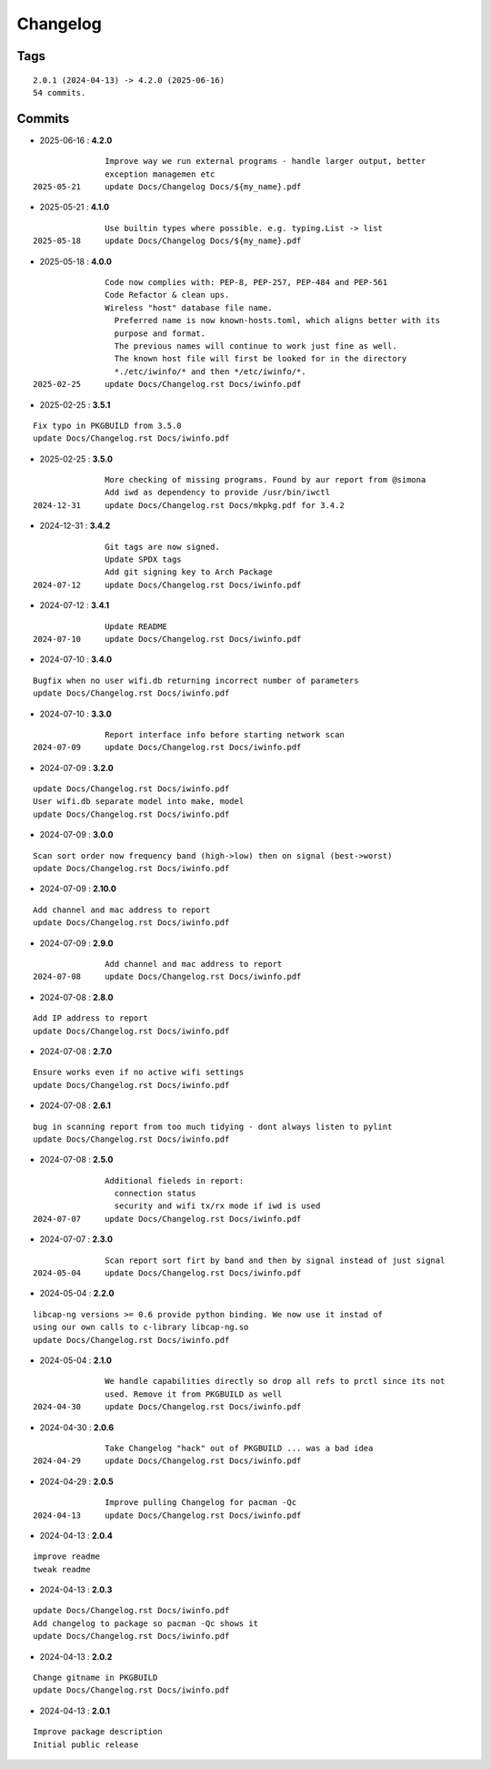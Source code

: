 =========
Changelog
=========

Tags
====

::

	2.0.1 (2024-04-13) -> 4.2.0 (2025-06-16)
	54 commits.

Commits
=======


* 2025-06-16  : **4.2.0**

::

                Improve way we run external programs - handle larger output, better
                exception managemen etc
 2025-05-21     update Docs/Changelog Docs/${my_name}.pdf

* 2025-05-21  : **4.1.0**

::

                Use builtin types where possible. e.g. typing.List -> list
 2025-05-18     update Docs/Changelog Docs/${my_name}.pdf

* 2025-05-18  : **4.0.0**

::

                Code now complies with: PEP-8, PEP-257, PEP-484 and PEP-561
                Code Refactor & clean ups.
                Wireless "host" database file name.
                  Preferred name is now known-hosts.toml, which aligns better with its
                  purpose and format.
                  The previous names will continue to work just fine as well.
                  The known host file will first be looked for in the directory
                  *./etc/iwinfo/* and then */etc/iwinfo/*.
 2025-02-25     update Docs/Changelog.rst Docs/iwinfo.pdf

* 2025-02-25  : **3.5.1**

::

                Fix typo in PKGBUILD from 3.5.0
                update Docs/Changelog.rst Docs/iwinfo.pdf

* 2025-02-25  : **3.5.0**

::

                More checking of missing programs. Found by aur report from @simona
                Add iwd as dependency to provide /usr/bin/iwctl
 2024-12-31     update Docs/Changelog.rst Docs/mkpkg.pdf for 3.4.2

* 2024-12-31  : **3.4.2**

::

                Git tags are now signed.
                Update SPDX tags
                Add git signing key to Arch Package
 2024-07-12     update Docs/Changelog.rst Docs/iwinfo.pdf

* 2024-07-12  : **3.4.1**

::

                Update README
 2024-07-10     update Docs/Changelog.rst Docs/iwinfo.pdf

* 2024-07-10  : **3.4.0**

::

                Bugfix when no user wifi.db returning incorrect number of parameters
                update Docs/Changelog.rst Docs/iwinfo.pdf

* 2024-07-10  : **3.3.0**

::

                Report interface info before starting network scan
 2024-07-09     update Docs/Changelog.rst Docs/iwinfo.pdf

* 2024-07-09  : **3.2.0**

::

                update Docs/Changelog.rst Docs/iwinfo.pdf
                User wifi.db separate model into make, model
                update Docs/Changelog.rst Docs/iwinfo.pdf

* 2024-07-09  : **3.0.0**

::

                Scan sort order now frequency band (high->low) then on signal (best->worst)
                update Docs/Changelog.rst Docs/iwinfo.pdf

* 2024-07-09  : **2.10.0**

::

                Add channel and mac address to report
                update Docs/Changelog.rst Docs/iwinfo.pdf

* 2024-07-09  : **2.9.0**

::

                Add channel and mac address to report
 2024-07-08     update Docs/Changelog.rst Docs/iwinfo.pdf

* 2024-07-08  : **2.8.0**

::

                Add IP address to report
                update Docs/Changelog.rst Docs/iwinfo.pdf

* 2024-07-08  : **2.7.0**

::

                Ensure works even if no active wifi settings
                update Docs/Changelog.rst Docs/iwinfo.pdf

* 2024-07-08  : **2.6.1**

::

                bug in scanning report from too much tidying - dont always listen to pylint
                update Docs/Changelog.rst Docs/iwinfo.pdf

* 2024-07-08  : **2.5.0**

::

                Additional fieleds in report:
                  connection status
                  security and wifi tx/rx mode if iwd is used
 2024-07-07     update Docs/Changelog.rst Docs/iwinfo.pdf

* 2024-07-07  : **2.3.0**

::

                Scan report sort firt by band and then by signal instead of just signal
 2024-05-04     update Docs/Changelog.rst Docs/iwinfo.pdf

* 2024-05-04  : **2.2.0**

::

                libcap-ng versions >= 0.6 provide python binding. We now use it instad of
                using our own calls to c-library libcap-ng.so
                update Docs/Changelog.rst Docs/iwinfo.pdf

* 2024-05-04  : **2.1.0**

::

                We handle capabilities directly so drop all refs to prctl since its not
                used. Remove it from PKGBUILD as well
 2024-04-30     update Docs/Changelog.rst Docs/iwinfo.pdf

* 2024-04-30  : **2.0.6**

::

                Take Changelog "hack" out of PKGBUILD ... was a bad idea
 2024-04-29     update Docs/Changelog.rst Docs/iwinfo.pdf

* 2024-04-29  : **2.0.5**

::

                Improve pulling Changelog for pacman -Qc
 2024-04-13     update Docs/Changelog.rst Docs/iwinfo.pdf

* 2024-04-13  : **2.0.4**

::

                improve readme
                tweak readme

* 2024-04-13  : **2.0.3**

::

                update Docs/Changelog.rst Docs/iwinfo.pdf
                Add changelog to package so pacman -Qc shows it
                update Docs/Changelog.rst Docs/iwinfo.pdf

* 2024-04-13  : **2.0.2**

::

                Change gitname in PKGBUILD
                update Docs/Changelog.rst Docs/iwinfo.pdf

* 2024-04-13  : **2.0.1**

::

                Improve package description
                Initial public release


